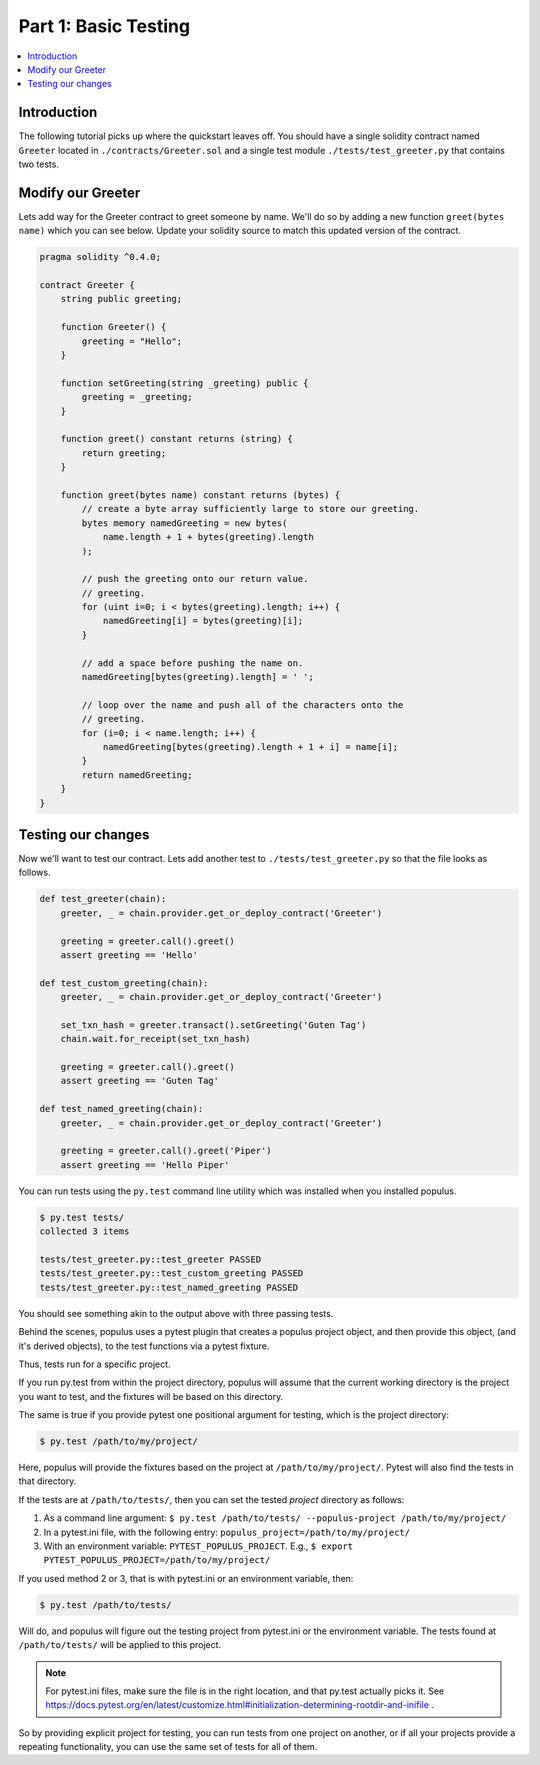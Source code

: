 Part 1: Basic Testing
=====================

.. contents:: :local:


Introduction
------------

The following tutorial picks up where the quickstart leaves off.  You should
have a single solidity contract named ``Greeter`` located in
``./contracts/Greeter.sol`` and a single test module
``./tests/test_greeter.py`` that contains two tests.


Modify our Greeter
------------------

Lets add way for the Greeter contract to greet someone by name.  We'll do so by
adding a new function ``greet(bytes name)`` which you can see below.  Update
your solidity source to match this updated version of the contract.


.. code-block:: solidity

    pragma solidity ^0.4.0;

    contract Greeter {
        string public greeting;

        function Greeter() {
            greeting = "Hello";
        }

        function setGreeting(string _greeting) public {
            greeting = _greeting;
        }

        function greet() constant returns (string) {
            return greeting;
        }

        function greet(bytes name) constant returns (bytes) {
            // create a byte array sufficiently large to store our greeting.
            bytes memory namedGreeting = new bytes(
                name.length + 1 + bytes(greeting).length
            );

            // push the greeting onto our return value.
            // greeting.
            for (uint i=0; i < bytes(greeting).length; i++) {
                namedGreeting[i] = bytes(greeting)[i];
            }

            // add a space before pushing the name on.
            namedGreeting[bytes(greeting).length] = ' ';

            // loop over the name and push all of the characters onto the
            // greeting.
            for (i=0; i < name.length; i++) {
                namedGreeting[bytes(greeting).length + 1 + i] = name[i];
            }
            return namedGreeting;
        }
    }


Testing our changes
-------------------

Now we'll want to test our contract.  Lets add another test to
``./tests/test_greeter.py`` so that the file looks as follows.

.. code-block:: python

    def test_greeter(chain):
        greeter, _ = chain.provider.get_or_deploy_contract('Greeter')

        greeting = greeter.call().greet()
        assert greeting == 'Hello'

    def test_custom_greeting(chain):
        greeter, _ = chain.provider.get_or_deploy_contract('Greeter')

        set_txn_hash = greeter.transact().setGreeting('Guten Tag')
        chain.wait.for_receipt(set_txn_hash)

        greeting = greeter.call().greet()
        assert greeting == 'Guten Tag'

    def test_named_greeting(chain):
        greeter, _ = chain.provider.get_or_deploy_contract('Greeter')

        greeting = greeter.call().greet('Piper')
        assert greeting == 'Hello Piper'


You can run tests using the ``py.test`` command line utility which was
installed when you installed populus.

.. code-block:: bash

    $ py.test tests/
    collected 3 items

    tests/test_greeter.py::test_greeter PASSED
    tests/test_greeter.py::test_custom_greeting PASSED
    tests/test_greeter.py::test_named_greeting PASSED

You should see something akin to the output above with three passing tests.

Behind the scenes, populus uses a pytest plugin that creates a populus project object, and then provide this object,
(and it's derived objects), to the test functions via a pytest fixture.

Thus, tests run for a specific project.

If you run py.test from within the project directory, populus will assume that the current working directory
is the project you want to test, and the fixtures will be based on this directory.

The same is true if you provide pytest one positional argument for testing, which is the project directory:

.. code-block:: bash

    $ py.test /path/to/my/project/

Here, populus will provide the fixtures based on the project at ``/path/to/my/project/``. Pytest will also find the tests in that directory.

If the tests are at ``/path/to/tests/``, then you can set the tested *project* directory as follows:

1. As a command line argument: ``$ py.test /path/to/tests/ --populus-project /path/to/my/project/``
2. In a pytest.ini file, with the following entry: ``populus_project=/path/to/my/project/``
3. With an environment variable: ``PYTEST_POPULUS_PROJECT``. E.g., ``$ export PYTEST_POPULUS_PROJECT=/path/to/my/project/``

If you used method 2 or 3, that is with pytest.ini or an environment variable, then:

.. code-block:: bash

    $ py.test /path/to/tests/

Will do, and populus will figure out the testing project from pytest.ini or the environment variable. The tests found at
``/path/to/tests/`` will be applied to this project.

.. note::

    For pytest.ini files, make sure the file is in the right location, and that py.test actually picks it.
    See https://docs.pytest.org/en/latest/customize.html#initialization-determining-rootdir-and-inifile .

So by providing explicit project for testing, you can run tests from one project on another, or if all your projects
provide a repeating functionality, you can use the same set of tests for all of them.

